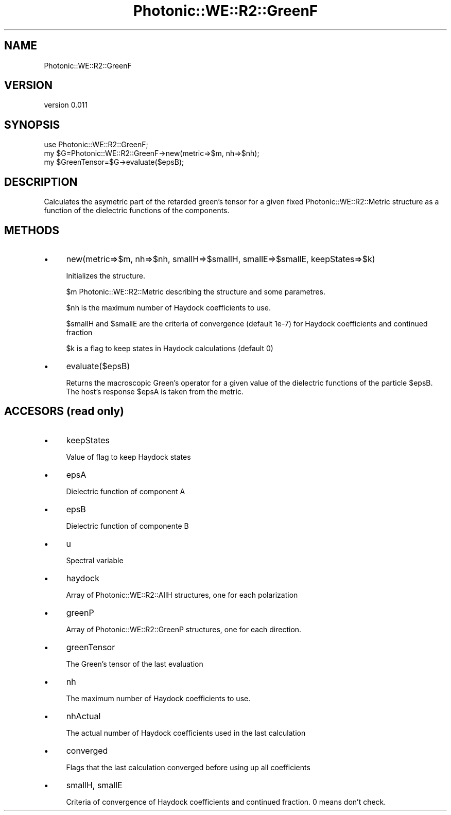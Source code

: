 .\" Automatically generated by Pod::Man 4.10 (Pod::Simple 3.35)
.\"
.\" Standard preamble:
.\" ========================================================================
.de Sp \" Vertical space (when we can't use .PP)
.if t .sp .5v
.if n .sp
..
.de Vb \" Begin verbatim text
.ft CW
.nf
.ne \\$1
..
.de Ve \" End verbatim text
.ft R
.fi
..
.\" Set up some character translations and predefined strings.  \*(-- will
.\" give an unbreakable dash, \*(PI will give pi, \*(L" will give a left
.\" double quote, and \*(R" will give a right double quote.  \*(C+ will
.\" give a nicer C++.  Capital omega is used to do unbreakable dashes and
.\" therefore won't be available.  \*(C` and \*(C' expand to `' in nroff,
.\" nothing in troff, for use with C<>.
.tr \(*W-
.ds C+ C\v'-.1v'\h'-1p'\s-2+\h'-1p'+\s0\v'.1v'\h'-1p'
.ie n \{\
.    ds -- \(*W-
.    ds PI pi
.    if (\n(.H=4u)&(1m=24u) .ds -- \(*W\h'-12u'\(*W\h'-12u'-\" diablo 10 pitch
.    if (\n(.H=4u)&(1m=20u) .ds -- \(*W\h'-12u'\(*W\h'-8u'-\"  diablo 12 pitch
.    ds L" ""
.    ds R" ""
.    ds C` ""
.    ds C' ""
'br\}
.el\{\
.    ds -- \|\(em\|
.    ds PI \(*p
.    ds L" ``
.    ds R" ''
.    ds C`
.    ds C'
'br\}
.\"
.\" Escape single quotes in literal strings from groff's Unicode transform.
.ie \n(.g .ds Aq \(aq
.el       .ds Aq '
.\"
.\" If the F register is >0, we'll generate index entries on stderr for
.\" titles (.TH), headers (.SH), subsections (.SS), items (.Ip), and index
.\" entries marked with X<> in POD.  Of course, you'll have to process the
.\" output yourself in some meaningful fashion.
.\"
.\" Avoid warning from groff about undefined register 'F'.
.de IX
..
.nr rF 0
.if \n(.g .if rF .nr rF 1
.if (\n(rF:(\n(.g==0)) \{\
.    if \nF \{\
.        de IX
.        tm Index:\\$1\t\\n%\t"\\$2"
..
.        if !\nF==2 \{\
.            nr % 0
.            nr F 2
.        \}
.    \}
.\}
.rr rF
.\"
.\" Accent mark definitions (@(#)ms.acc 1.5 88/02/08 SMI; from UCB 4.2).
.\" Fear.  Run.  Save yourself.  No user-serviceable parts.
.    \" fudge factors for nroff and troff
.if n \{\
.    ds #H 0
.    ds #V .8m
.    ds #F .3m
.    ds #[ \f1
.    ds #] \fP
.\}
.if t \{\
.    ds #H ((1u-(\\\\n(.fu%2u))*.13m)
.    ds #V .6m
.    ds #F 0
.    ds #[ \&
.    ds #] \&
.\}
.    \" simple accents for nroff and troff
.if n \{\
.    ds ' \&
.    ds ` \&
.    ds ^ \&
.    ds , \&
.    ds ~ ~
.    ds /
.\}
.if t \{\
.    ds ' \\k:\h'-(\\n(.wu*8/10-\*(#H)'\'\h"|\\n:u"
.    ds ` \\k:\h'-(\\n(.wu*8/10-\*(#H)'\`\h'|\\n:u'
.    ds ^ \\k:\h'-(\\n(.wu*10/11-\*(#H)'^\h'|\\n:u'
.    ds , \\k:\h'-(\\n(.wu*8/10)',\h'|\\n:u'
.    ds ~ \\k:\h'-(\\n(.wu-\*(#H-.1m)'~\h'|\\n:u'
.    ds / \\k:\h'-(\\n(.wu*8/10-\*(#H)'\z\(sl\h'|\\n:u'
.\}
.    \" troff and (daisy-wheel) nroff accents
.ds : \\k:\h'-(\\n(.wu*8/10-\*(#H+.1m+\*(#F)'\v'-\*(#V'\z.\h'.2m+\*(#F'.\h'|\\n:u'\v'\*(#V'
.ds 8 \h'\*(#H'\(*b\h'-\*(#H'
.ds o \\k:\h'-(\\n(.wu+\w'\(de'u-\*(#H)/2u'\v'-.3n'\*(#[\z\(de\v'.3n'\h'|\\n:u'\*(#]
.ds d- \h'\*(#H'\(pd\h'-\w'~'u'\v'-.25m'\f2\(hy\fP\v'.25m'\h'-\*(#H'
.ds D- D\\k:\h'-\w'D'u'\v'-.11m'\z\(hy\v'.11m'\h'|\\n:u'
.ds th \*(#[\v'.3m'\s+1I\s-1\v'-.3m'\h'-(\w'I'u*2/3)'\s-1o\s+1\*(#]
.ds Th \*(#[\s+2I\s-2\h'-\w'I'u*3/5'\v'-.3m'o\v'.3m'\*(#]
.ds ae a\h'-(\w'a'u*4/10)'e
.ds Ae A\h'-(\w'A'u*4/10)'E
.    \" corrections for vroff
.if v .ds ~ \\k:\h'-(\\n(.wu*9/10-\*(#H)'\s-2\u~\d\s+2\h'|\\n:u'
.if v .ds ^ \\k:\h'-(\\n(.wu*10/11-\*(#H)'\v'-.4m'^\v'.4m'\h'|\\n:u'
.    \" for low resolution devices (crt and lpr)
.if \n(.H>23 .if \n(.V>19 \
\{\
.    ds : e
.    ds 8 ss
.    ds o a
.    ds d- d\h'-1'\(ga
.    ds D- D\h'-1'\(hy
.    ds th \o'bp'
.    ds Th \o'LP'
.    ds ae ae
.    ds Ae AE
.\}
.rm #[ #] #H #V #F C
.\" ========================================================================
.\"
.IX Title "Photonic::WE::R2::GreenF 3"
.TH Photonic::WE::R2::GreenF 3 "2019-03-26" "perl v5.28.1" "User Contributed Perl Documentation"
.\" For nroff, turn off justification.  Always turn off hyphenation; it makes
.\" way too many mistakes in technical documents.
.if n .ad l
.nh
.SH "NAME"
Photonic::WE::R2::GreenF
.SH "VERSION"
.IX Header "VERSION"
version 0.011
.SH "SYNOPSIS"
.IX Header "SYNOPSIS"
.Vb 3
\&   use Photonic::WE::R2::GreenF;
\&   my $G=Photonic::WE::R2::GreenF\->new(metric=>$m, nh=>$nh);
\&   my $GreenTensor=$G\->evaluate($epsB);
.Ve
.SH "DESCRIPTION"
.IX Header "DESCRIPTION"
Calculates the asymetric part of the retarded green's tensor for a given fixed
Photonic::WE::R2::Metric structure as a function of the dielectric
functions of the components.
.SH "METHODS"
.IX Header "METHODS"
.IP "\(bu" 4
new(metric=>$m, nh=>$nh, smallH=>$smallH, smallE=>$smallE,
keepStates=>$k)
.Sp
Initializes the structure.
.Sp
\&\f(CW$m\fR Photonic::WE::R2::Metric describing the structure and some parametres.
.Sp
\&\f(CW$nh\fR is the maximum number of Haydock coefficients to use.
.Sp
\&\f(CW$smallH\fR and \f(CW$smallE\fR are the criteria of convergence (default 1e\-7) for
Haydock coefficients and continued fraction
.Sp
\&\f(CW$k\fR is a flag to keep states in Haydock calculations (default 0)
.IP "\(bu" 4
evaluate($epsB)
.Sp
Returns the macroscopic Green's operator for a given value of the
dielectric functions of the particle \f(CW$epsB\fR. The host's
response \f(CW$epsA\fR is taken from the metric.
.SH "ACCESORS (read only)"
.IX Header "ACCESORS (read only)"
.IP "\(bu" 4
keepStates
.Sp
Value of flag to keep Haydock states
.IP "\(bu" 4
epsA
.Sp
Dielectric function of component A
.IP "\(bu" 4
epsB
.Sp
Dielectric function of componente B
.IP "\(bu" 4
u
.Sp
Spectral variable
.IP "\(bu" 4
haydock
.Sp
Array of Photonic::WE::R2::AllH structures, one for each polarization
.IP "\(bu" 4
greenP
.Sp
Array of Photonic::WE::R2::GreenP structures, one for each direction.
.IP "\(bu" 4
greenTensor
.Sp
The Green's tensor of the last evaluation
.IP "\(bu" 4
nh
.Sp
The maximum number of Haydock coefficients to use.
.IP "\(bu" 4
nhActual
.Sp
The actual number of Haydock coefficients used in the last calculation
.IP "\(bu" 4
converged
.Sp
Flags that the last calculation converged before using up all coefficients
.IP "\(bu" 4
smallH, smallE
.Sp
Criteria of convergence of Haydock coefficients and continued
fraction. 0 means don't check.
